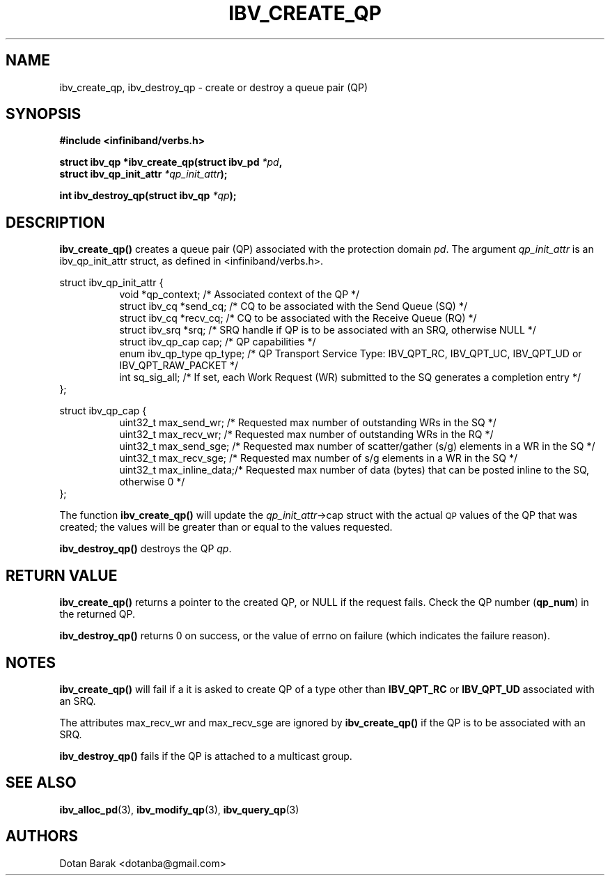 .\" -*- nroff -*-
.\"
.TH IBV_CREATE_QP 3 2006-10-31 libibverbs "Libibverbs Programmer's Manual"
.SH "NAME"
ibv_create_qp, ibv_destroy_qp \- create or destroy a queue pair (QP)
.SH "SYNOPSIS"
.nf
.B #include <infiniband/verbs.h>
.sp
.BI "struct ibv_qp *ibv_create_qp(struct ibv_pd " "*pd" ,
.BI "                             struct ibv_qp_init_attr " "*qp_init_attr" );
.sp
.BI "int ibv_destroy_qp(struct ibv_qp " "*qp" );
.fi
.SH "DESCRIPTION"
.B ibv_create_qp()
creates a queue pair (QP) associated with the protection domain
.I pd\fR.
The argument
.I qp_init_attr
is an ibv_qp_init_attr struct, as defined in <infiniband/verbs.h>.
.PP
.nf
struct ibv_qp_init_attr {
.in +8
void                   *qp_context;     /* Associated context of the QP */
struct ibv_cq          *send_cq;        /* CQ to be associated with the Send Queue (SQ) */ 
struct ibv_cq          *recv_cq;        /* CQ to be associated with the Receive Queue (RQ) */
struct ibv_srq         *srq;            /* SRQ handle if QP is to be associated with an SRQ, otherwise NULL */
struct ibv_qp_cap       cap;            /* QP capabilities */
enum ibv_qp_type        qp_type;        /* QP Transport Service Type: IBV_QPT_RC, IBV_QPT_UC, IBV_QPT_UD or IBV_QPT_RAW_PACKET */
int                     sq_sig_all;     /* If set, each Work Request (WR) submitted to the SQ generates a completion entry */
.in -8
};
.sp
.nf
struct ibv_qp_cap {
.in +8
uint32_t                max_send_wr;    /* Requested max number of outstanding WRs in the SQ */
uint32_t                max_recv_wr;    /* Requested max number of outstanding WRs in the RQ */
uint32_t                max_send_sge;   /* Requested max number of scatter/gather (s/g) elements in a WR in the SQ */
uint32_t                max_recv_sge;   /* Requested max number of s/g elements in a WR in the SQ */
uint32_t                max_inline_data;/* Requested max number of data (bytes) that can be posted inline to the SQ, otherwise 0 */
.in -8
};
.fi
.PP
The function
.B ibv_create_qp()
will update the
.I qp_init_attr\fB\fR->cap
struct with the actual \s-1QP\s0 values of the QP that was created;
the values will be greater than or equal to the values requested.
.PP
.B ibv_destroy_qp()
destroys the QP
.I qp\fR.
.SH "RETURN VALUE"
.B ibv_create_qp()
returns a pointer to the created QP, or NULL if the request fails.
Check the QP number (\fBqp_num\fR) in the returned QP.
.PP
.B ibv_destroy_qp()
returns 0 on success, or the value of errno on failure (which indicates the failure reason).
.SH "NOTES"
.B ibv_create_qp()
will fail if a it is asked to create QP of a type other than
.B IBV_QPT_RC
or
.B IBV_QPT_UD
associated with an SRQ.
.PP
The attributes max_recv_wr and max_recv_sge are ignored by
.B ibv_create_qp()
if the QP is to be associated with an SRQ.
.PP
.B ibv_destroy_qp()
fails if the QP is attached to a multicast group.
.SH "SEE ALSO"
.BR ibv_alloc_pd (3),
.BR ibv_modify_qp (3),
.BR ibv_query_qp (3)
.SH "AUTHORS"
.TP
Dotan Barak <dotanba@gmail.com>
